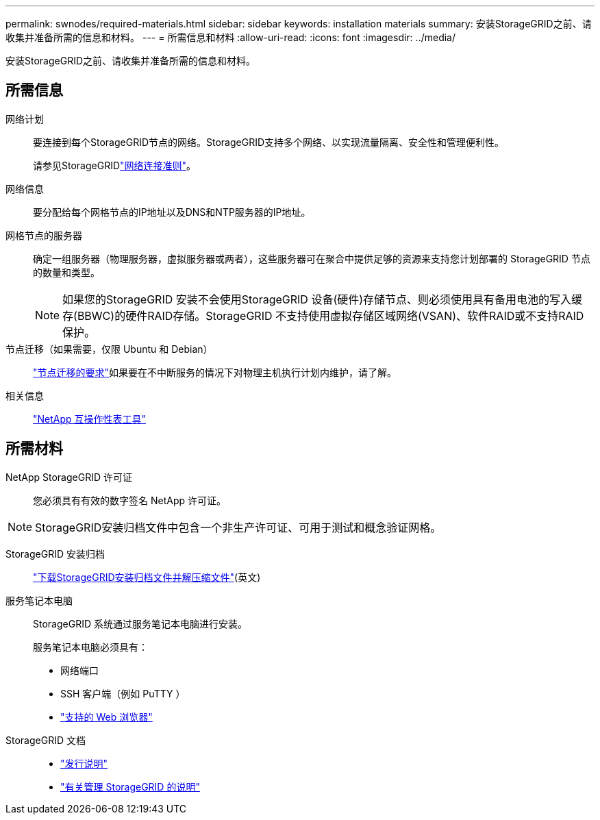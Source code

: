 ---
permalink: swnodes/required-materials.html 
sidebar: sidebar 
keywords: installation materials 
summary: 安装StorageGRID之前、请收集并准备所需的信息和材料。 
---
= 所需信息和材料
:allow-uri-read: 
:icons: font
:imagesdir: ../media/


[role="lead"]
安装StorageGRID之前、请收集并准备所需的信息和材料。



== 所需信息

网络计划:: 要连接到每个StorageGRID节点的网络。StorageGRID支持多个网络、以实现流量隔离、安全性和管理便利性。
+
--
请参见StorageGRIDlink:../network/index.html["网络连接准则"]。

--
网络信息:: 要分配给每个网格节点的IP地址以及DNS和NTP服务器的IP地址。
网格节点的服务器:: 确定一组服务器（物理服务器，虚拟服务器或两者），这些服务器可在聚合中提供足够的资源来支持您计划部署的 StorageGRID 节点的数量和类型。
+
--

NOTE: 如果您的StorageGRID 安装不会使用StorageGRID 设备(硬件)存储节点、则必须使用具有备用电池的写入缓存(BBWC)的硬件RAID存储。StorageGRID 不支持使用虚拟存储区域网络(VSAN)、软件RAID或不支持RAID保护。

--
节点迁移（如果需要，仅限 Ubuntu 和 Debian）:: link:node-container-migration-requirements.html["节点迁移的要求"]如果要在不中断服务的情况下对物理主机执行计划内维护，请了解。
相关信息:: https://imt.netapp.com/matrix/#welcome["NetApp 互操作性表工具"^]




== 所需材料

NetApp StorageGRID 许可证:: 您必须具有有效的数字签名 NetApp 许可证。



NOTE: StorageGRID安装归档文件中包含一个非生产许可证、可用于测试和概念验证网格。

StorageGRID 安装归档:: link:downloading-and-extracting-storagegrid-installation-files.html["下载StorageGRID安装归档文件并解压缩文件"](英文)
服务笔记本电脑:: StorageGRID 系统通过服务笔记本电脑进行安装。
+
--
服务笔记本电脑必须具有：

* 网络端口
* SSH 客户端（例如 PuTTY ）
* link:../admin/web-browser-requirements.html["支持的 Web 浏览器"]


--
StorageGRID 文档::
+
--
* link:../release-notes/index.html["发行说明"]
* link:../admin/index.html["有关管理 StorageGRID 的说明"]


--

